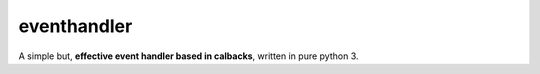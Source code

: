 eventhandler
------------

A simple but, **effective event handler based in calbacks**, written in pure python 3.